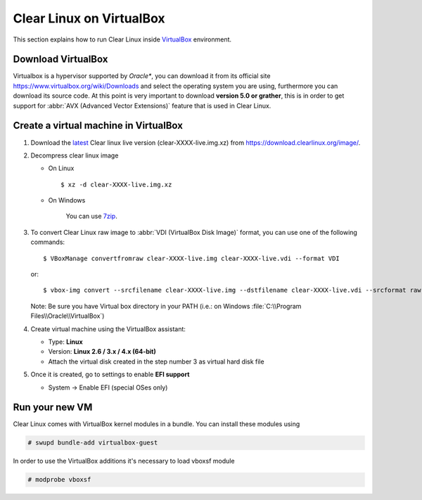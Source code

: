 .. _vm-virtualbox:

=========================
Clear Linux on VirtualBox
=========================

This section explains how to run Clear Linux inside
VirtualBox_ environment.

Download VirtualBox
-------------------

Virtualbox is a hypervisor supported by *Oracle**, you can
download it from its official site
https://www.virtualbox.org/wiki/Downloads
and select the operating system you are using,
furthermore you can download its source code. At this point is very
important to download **version 5.0 or grather**, this is in order to
get support for :abbr:`AVX (Advanced Vector Extensions)` feature
that is used in Clear Linux.


Create a virtual machine in VirtualBox
--------------------------------------

1. Download the latest_ Clear linux live version (clear-XXXX-live.img.xz)
   from https://download.clearlinux.org/image/.

2. Decompress clear linux image

   - On Linux ::

       $ xz -d clear-XXXX-live.img.xz

   - On Windows

      You can use 7zip_.

3. To convert Clear Linux raw image to :abbr:`VDI (VirtualBox Disk Image)`
   format, you can use one of the following commands::

      $ VBoxManage convertfromraw clear-XXXX-live.img clear-XXXX-live.vdi --format VDI

   or::

      $ vbox-img convert --srcfilename clear-XXXX-live.img --dstfilename clear-XXXX-live.vdi --srcformat raw --dstformat vdi


   Note: Be sure you have Virtual box directory in your PATH (i.e.: on Windows
   :file:`C:\\Program Files\\Oracle\\VirtualBox`)

4. Create virtual machine using the VirtualBox assistant:

   * Type: **Linux**
   * Version: **Linux 2.6 / 3.x / 4.x (64-bit)**
   * Attach the virtual disk created in the step number 3 as virtual hard disk file

5. Once it is created, go to settings to enable **EFI support**

   * System -> Enable EFI (special OSes only)

Run your new VM
---------------

Clear Linux comes with VirtualBox kernel modules in a bundle. You can install
these modules using

.. code:: bash

  # swupd bundle-add virtualbox-guest

In order to use the VirtualBox additions it's necessary to load vboxsf module

.. code:: bash

  # modprobe vboxsf

.. _VirtualBox: https://www.virtualbox.org/
.. _latest: https://download.clearlinux.org/latest
.. _7zip: http://www.7-zip.org/

